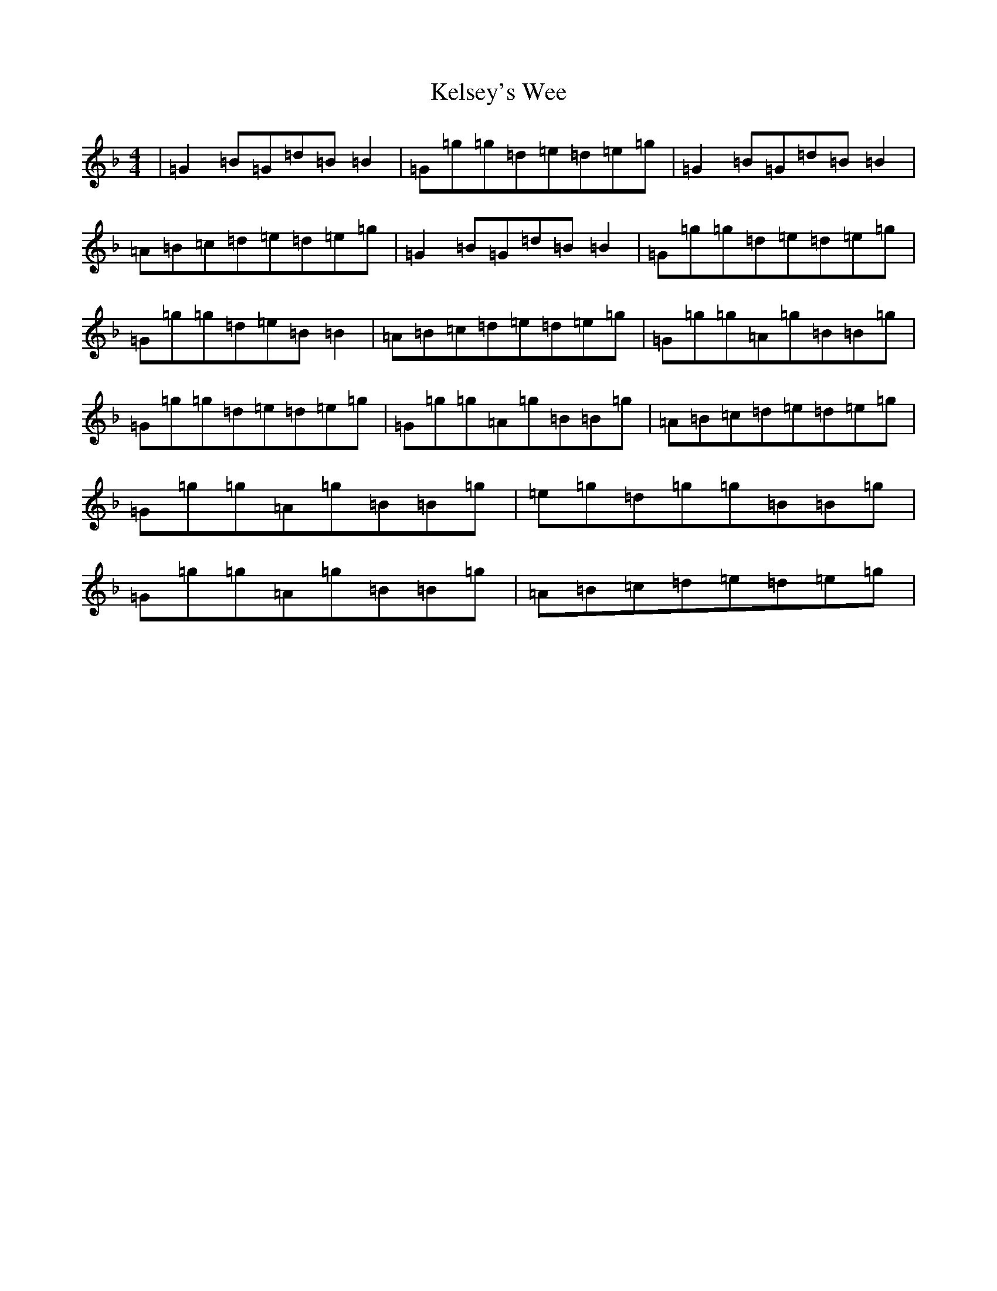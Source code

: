 X: 11243
T: Kelsey's Wee
S: https://thesession.org/tunes/1604#setting1604
Z: A Mixolydian
R: reel
M:4/4
L:1/8
K: C Mixolydian
|=G2=B=G=d=B=B2|=G=g=g=d=e=d=e=g|=G2=B=G=d=B=B2|=A=B=c=d=e=d=e=g|=G2=B=G=d=B=B2|=G=g=g=d=e=d=e=g|=G=g=g=d=e=B=B2|=A=B=c=d=e=d=e=g|=G=g=g=A=g=B=B=g|=G=g=g=d=e=d=e=g|=G=g=g=A=g=B=B=g|=A=B=c=d=e=d=e=g|=G=g=g=A=g=B=B=g|=e=g=d=g=g=B=B=g|=G=g=g=A=g=B=B=g|=A=B=c=d=e=d=e=g|